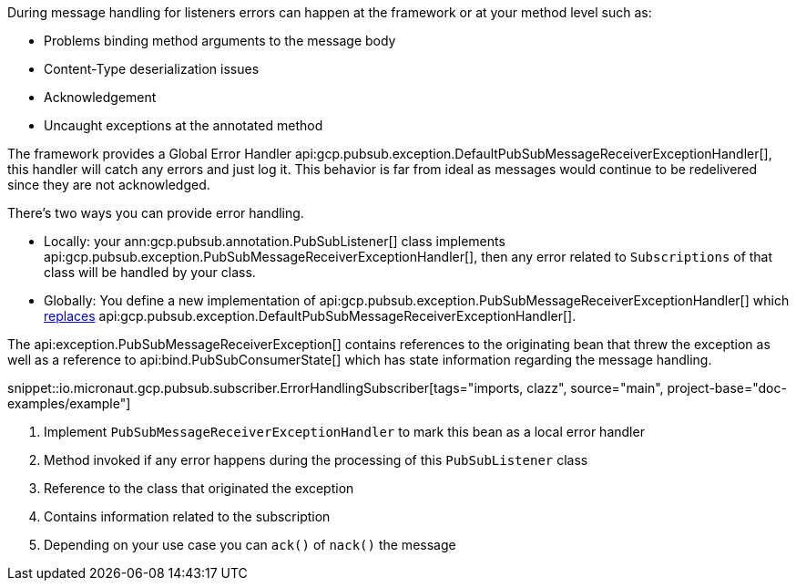 During message handling for listeners errors can happen at the framework or at your method level such as:

* Problems binding method arguments to the message body
* Content-Type deserialization issues
* Acknowledgement
* Uncaught exceptions at the annotated method

The framework provides a Global Error Handler api:gcp.pubsub.exception.DefaultPubSubMessageReceiverExceptionHandler[], this handler will catch any errors and just log it. This behavior is far from ideal as messages would continue to be redelivered since they are not acknowledged.

There's two ways you can provide error handling.

* Locally: your ann:gcp.pubsub.annotation.PubSubListener[] class implements api:gcp.pubsub.exception.PubSubMessageReceiverExceptionHandler[], then any error related to `Subscriptions` of that class will be handled by your class.
* Globally: You define a new implementation of api:gcp.pubsub.exception.PubSubMessageReceiverExceptionHandler[] which link:https://docs.micronaut.io/latest/guide/#replaces[replaces] api:gcp.pubsub.exception.DefaultPubSubMessageReceiverExceptionHandler[].

The api:exception.PubSubMessageReceiverException[] contains references to the originating bean that threw the exception as well as a reference to api:bind.PubSubConsumerState[] which has state information regarding the message handling.

snippet::io.micronaut.gcp.pubsub.subscriber.ErrorHandlingSubscriber[tags="imports, clazz", source="main", project-base="doc-examples/example"]

<1> Implement `PubSubMessageReceiverExceptionHandler` to mark this bean as a local error handler
<2> Method invoked if any error happens during the processing of this `PubSubListener` class
<3> Reference to the class that originated the exception
<4> Contains information related to the subscription
<5> Depending on your use case you can `ack()` of `nack()` the message
